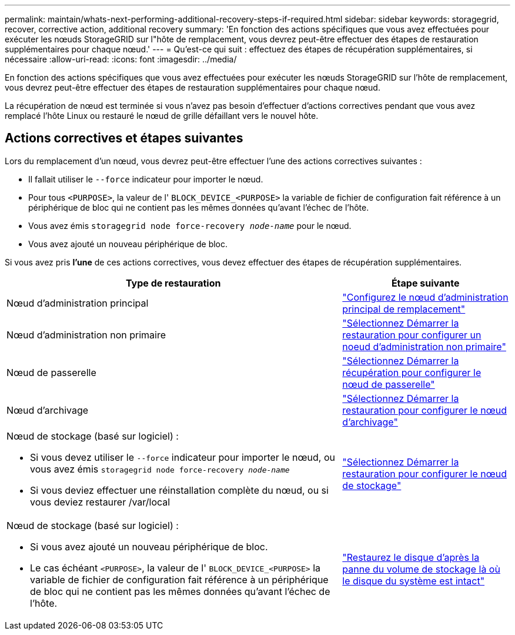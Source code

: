 ---
permalink: maintain/whats-next-performing-additional-recovery-steps-if-required.html 
sidebar: sidebar 
keywords: storagegrid, recover, corrective action, additional recovery 
summary: 'En fonction des actions spécifiques que vous avez effectuées pour exécuter les nœuds StorageGRID sur l"hôte de remplacement, vous devrez peut-être effectuer des étapes de restauration supplémentaires pour chaque nœud.' 
---
= Qu'est-ce qui suit : effectuez des étapes de récupération supplémentaires, si nécessaire
:allow-uri-read: 
:icons: font
:imagesdir: ../media/


[role="lead"]
En fonction des actions spécifiques que vous avez effectuées pour exécuter les nœuds StorageGRID sur l'hôte de remplacement, vous devrez peut-être effectuer des étapes de restauration supplémentaires pour chaque nœud.

La récupération de nœud est terminée si vous n'avez pas besoin d'effectuer d'actions correctives pendant que vous avez remplacé l'hôte Linux ou restauré le nœud de grille défaillant vers le nouvel hôte.



== Actions correctives et étapes suivantes

Lors du remplacement d'un nœud, vous devrez peut-être effectuer l'une des actions correctives suivantes :

* Il fallait utiliser le `--force` indicateur pour importer le nœud.
* Pour tous `<PURPOSE>`, la valeur de l' `BLOCK_DEVICE_<PURPOSE>` la variable de fichier de configuration fait référence à un périphérique de bloc qui ne contient pas les mêmes données qu'avant l'échec de l'hôte.
* Vous avez émis `storagegrid node force-recovery _node-name_` pour le nœud.
* Vous avez ajouté un nouveau périphérique de bloc.


Si vous avez pris *l'une* de ces actions correctives, vous devez effectuer des étapes de récupération supplémentaires.

[cols="2a,1a"]
|===
| Type de restauration | Étape suivante 


 a| 
Nœud d'administration principal
 a| 
link:configuring-replacement-primary-admin-node.html["Configurez le nœud d'administration principal de remplacement"]



 a| 
Nœud d'administration non primaire
 a| 
link:selecting-start-recovery-to-configure-non-primary-admin-node.html["Sélectionnez Démarrer la restauration pour configurer un noeud d'administration non primaire"]



 a| 
Nœud de passerelle
 a| 
link:selecting-start-recovery-to-configure-gateway-node.html["Sélectionnez Démarrer la récupération pour configurer le nœud de passerelle"]



 a| 
Nœud d'archivage
 a| 
link:selecting-start-recovery-to-configure-archive-node.html["Sélectionnez Démarrer la restauration pour configurer le nœud d'archivage"]



 a| 
Nœud de stockage (basé sur logiciel) :

* Si vous devez utiliser le `--force` indicateur pour importer le nœud, ou vous avez émis `storagegrid node force-recovery _node-name_`
* Si vous deviez effectuer une réinstallation complète du nœud, ou si vous deviez restaurer /var/local

 a| 
link:selecting-start-recovery-to-configure-storage-node.html["Sélectionnez Démarrer la restauration pour configurer le nœud de stockage"]



 a| 
Nœud de stockage (basé sur logiciel) :

* Si vous avez ajouté un nouveau périphérique de bloc.
* Le cas échéant `<PURPOSE>`, la valeur de l' `BLOCK_DEVICE_<PURPOSE>` la variable de fichier de configuration fait référence à un périphérique de bloc qui ne contient pas les mêmes données qu'avant l'échec de l'hôte.

 a| 
link:recovering-from-storage-volume-failure-where-system-drive-is-intact.html["Restaurez le disque d'après la panne du volume de stockage là où le disque du système est intact"]

|===